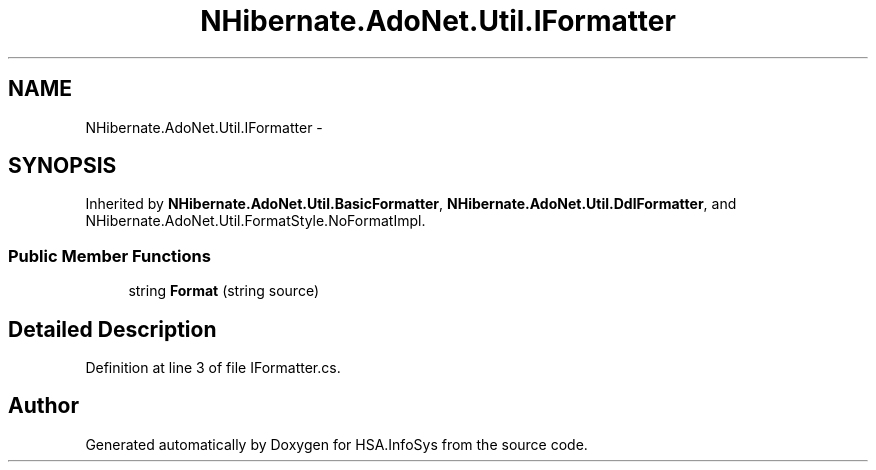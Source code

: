 .TH "NHibernate.AdoNet.Util.IFormatter" 3 "Fri Jul 5 2013" "Version 1.0" "HSA.InfoSys" \" -*- nroff -*-
.ad l
.nh
.SH NAME
NHibernate.AdoNet.Util.IFormatter \- 
.SH SYNOPSIS
.br
.PP
.PP
Inherited by \fBNHibernate\&.AdoNet\&.Util\&.BasicFormatter\fP, \fBNHibernate\&.AdoNet\&.Util\&.DdlFormatter\fP, and NHibernate\&.AdoNet\&.Util\&.FormatStyle\&.NoFormatImpl\&.
.SS "Public Member Functions"

.in +1c
.ti -1c
.RI "string \fBFormat\fP (string source)"
.br
.in -1c
.SH "Detailed Description"
.PP 
Definition at line 3 of file IFormatter\&.cs\&.

.SH "Author"
.PP 
Generated automatically by Doxygen for HSA\&.InfoSys from the source code\&.
